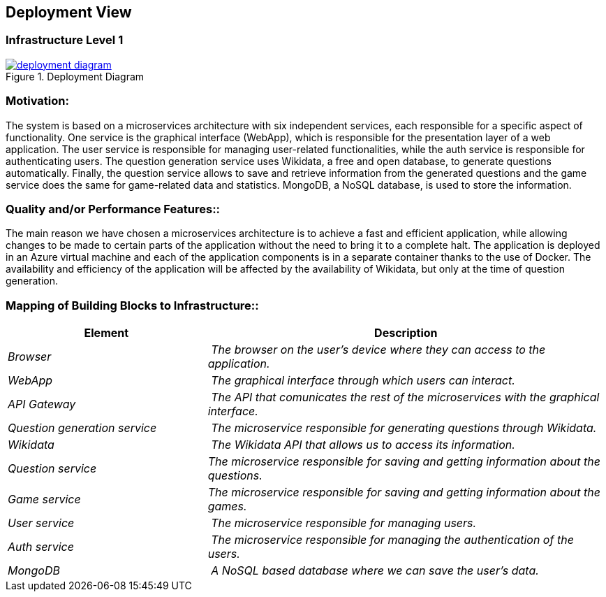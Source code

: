 ifndef::imagesdir[:imagesdir: ../images]

[[section-deployment-view]]


== Deployment View
=== Infrastructure Level 1
image::deployment_diagram.svg[align="center",title="Deployment Diagram",link="./{imagesdir[imagesdir}/deployment_diagram.svg"]

=== Motivation:

The system is based on a microservices architecture with six independent services, each responsible for a specific aspect of functionality. One service is the graphical interface (WebApp), which is responsible for the presentation layer of a web application. The user service is responsible for managing user-related functionalities, while the auth service is responsible for authenticating users. The question generation service uses Wikidata, a free and open database, to generate questions automatically. Finally, the question service allows to save and retrieve information from the generated questions and the game service does the same for game-related data and statistics. MongoDB, a NoSQL database, is used to store the information.

=== Quality and/or Performance Features::

The main reason we have chosen a microservices architecture is to achieve a fast and efficient application, while allowing changes to be made to certain parts of the application without the need to bring it to a complete halt. The application is deployed in an Azure virtual machine and each of the application components is in a separate container thanks to the use of Docker.
The availability and efficiency of the application will be affected by the availability of Wikidata, but only at the time of question generation.

=== Mapping of Building Blocks to Infrastructure::
[cols="1,2" options="header"]
|===
| **Element** | **Description**
| _Browser_ | _The browser on the user's device where they can access to the application._
| _WebApp_ | _The graphical interface  through which users can interact._
| _API Gateway_ | _The API that comunicates the rest of the microservices with the graphical interface._
| _Question generation service_ | _The microservice responsible for generating questions through Wikidata._
| _Wikidata_ | _The Wikidata API that allows us to access its information._
| _Question service_  | _The microservice responsible for saving and getting information about the questions._
| _Game service_ | _The microservice responsible for saving and getting information about the games._
| _User service_ | _The microservice responsible for managing users._
| _Auth service_ | _The microservice responsible for managing the authentication of the users._
| _MongoDB_ | _A NoSQL based database where we can save the user's data._
|===



